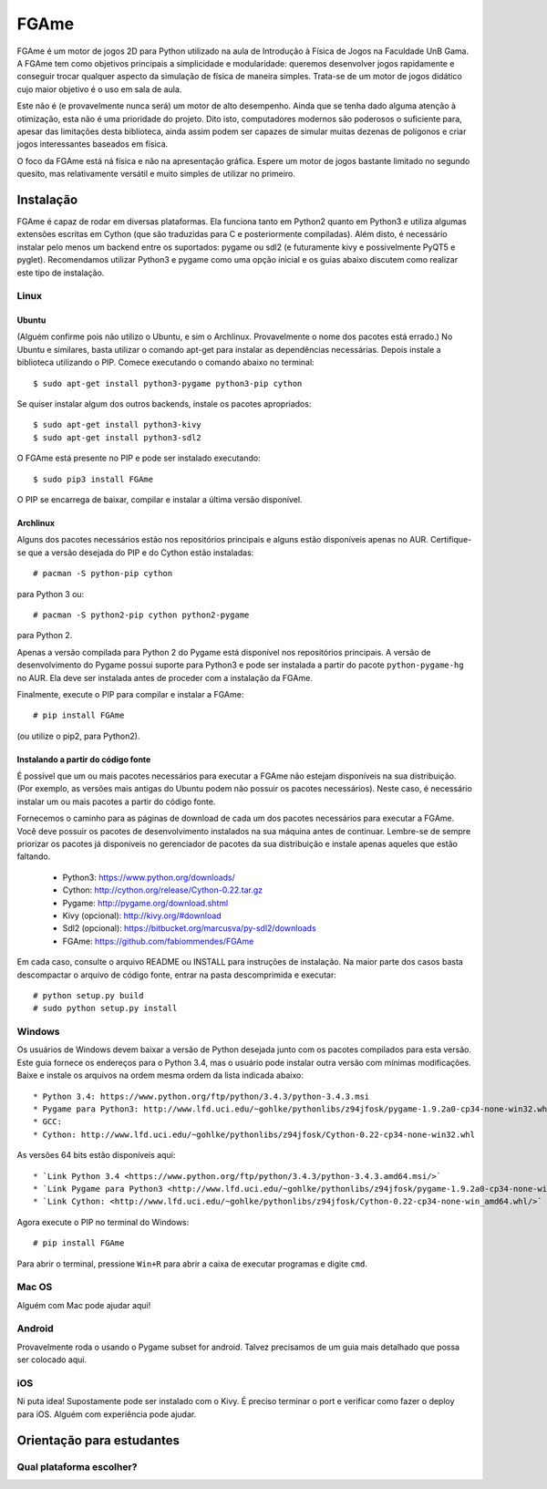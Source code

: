 =====
FGAme
=====

FGAme é um motor de jogos 2D para Python utilizado na aula de Introdução à 
Física de Jogos na Faculdade UnB Gama. A FGAme tem como objetivos principais a simplicidade e 
modularidade: queremos desenvolver jogos rapidamente e conseguir trocar qualquer 
aspecto da simulação de física de maneira simples. Trata-se de
um motor de jogos didático cujo maior objetivo é o uso em sala de aula. 

Este não é (e provavelmente nunca será) um motor de alto desempenho. Ainda que
se tenha dado alguma atenção à otimização, esta não é uma prioridade do projeto.
Dito isto, computadores modernos são poderosos o suficiente para, apesar das 
limitações desta biblioteca, ainda assim podem ser capazes de simular muitas 
dezenas de polígonos e criar jogos interessantes baseados em física.

O foco da FGAme está ná física e não na apresentação gráfica. Espere um motor 
de jogos bastante limitado no segundo quesito, mas relativamente versátil e 
muito simples de utilizar no primeiro.

Instalação
==========

FGAme é capaz de rodar em diversas plataformas. Ela funciona tanto em 
Python2 quanto em Python3 e utiliza algumas extensões escritas em Cython (que 
são traduzidas para C e posteriormente compiladas). Além disto, é necessário
instalar pelo menos um backend entre os suportados: pygame ou sdl2 (e 
futuramente kivy e possivelmente PyQT5 e pyglet). Recomendamos utilizar Python3
e pygame como uma opção inicial e os guias abaixo discutem como realizar este
tipo de instalação.

Linux
-----

Ubuntu
......

(Alguém confirme pois não utilizo o Ubuntu, e sim o Archlinux. Provavelmente
o nome dos pacotes está errado.)
No Ubuntu e similares, basta utilizar o comando apt-get para instalar as 
dependências necessárias. Depois instale a biblioteca utilizando o PIP. Comece 
executando o comando abaixo no terminal::

  $ sudo apt-get install python3-pygame python3-pip cython

Se quiser instalar algum dos outros backends, instale os pacotes apropriados::

  $ sudo apt-get install python3-kivy
  $ sudo apt-get install python3-sdl2

O FGAme está presente no PIP e pode ser instalado executando::

  $ sudo pip3 install FGAme

O PIP se encarrega de baixar, compilar e instalar a última versão disponível.

Archlinux
.........

Alguns dos pacotes necessários estão nos repositórios principais e alguns estão
disponíveis apenas no AUR. Certifique-se que a versão desejada do PIP e do 
Cython estão instaladas:: 

  # pacman -S python-pip cython
  
para Python 3 ou::

  # pacman -S python2-pip cython python2-pygame
  
para Python 2.

Apenas a versão compilada para Python 2 do Pygame está disponível nos 
repositórios principais. A versão de desenvolvimento do Pygame possui suporte 
para Python3 e pode ser instalada a partir do pacote ``python-pygame-hg`` no 
AUR. Ela deve ser instalada antes de proceder com a instalação da FGAme.

Finalmente, execute o PIP para compilar e instalar a FGAme::

   # pip install FGAme

(ou utilize o pip2, para Python2).

Instalando a partir do código fonte
...................................

É possível que um ou mais pacotes necessários para executar a FGAme não estejam 
disponíveis na sua distribuição. (Por exemplo, as versões mais antigas do Ubuntu
podem não possuir os pacotes necessários). Neste caso, é necessário instalar um 
ou mais pacotes a partir do código fonte. 

Fornecemos o caminho para as páginas de download de cada um dos pacotes 
necessários para executar a FGAme. Você deve possuir os pacotes de 
desenvolvimento instalados na sua máquina antes de continuar. Lembre-se de 
sempre priorizar os pacotes já disponíveis no gerenciador de pacotes da sua
distribuição e instale apenas aqueles que estão faltando.

  * Python3: https://www.python.org/downloads/
  * Cython: http://cython.org/release/Cython-0.22.tar.gz
  * Pygame: http://pygame.org/download.shtml
  * Kivy (opcional): http://kivy.org/#download
  * Sdl2 (opcional): https://bitbucket.org/marcusva/py-sdl2/downloads
  * FGAme: https://github.com/fabiommendes/FGAme
  
Em cada caso, consulte o arquivo README ou INSTALL para instruções de 
instalação. Na maior parte dos casos basta descompactar o arquivo de código
fonte, entrar na pasta descomprimida e executar::
 
	# python setup.py build
	# sudo python setup.py install 

Windows
-------

Os usuários de Windows devem baixar a versão de Python desejada junto com os 
pacotes compilados para esta versão. Este guia fornece os endereços para o 
Python 3.4, mas o usuário pode instalar outra versão com mínimas modificações.
Baixe e instale os arquivos na ordem mesma ordem da lista indicada abaixo::

	* Python 3.4: https://www.python.org/ftp/python/3.4.3/python-3.4.3.msi
	* Pygame para Python3: http://www.lfd.uci.edu/~gohlke/pythonlibs/z94jfosk/pygame-1.9.2a0-cp34-none-win32.whl
	* GCC: 
	* Cython: http://www.lfd.uci.edu/~gohlke/pythonlibs/z94jfosk/Cython-0.22-cp34-none-win32.whl
	
As versões 64 bits estão disponíveis aqui::
	
	* `Link Python 3.4 <https://www.python.org/ftp/python/3.4.3/python-3.4.3.amd64.msi/>`
	* `Link Pygame para Python3 <http://www.lfd.uci.edu/~gohlke/pythonlibs/z94jfosk/pygame-1.9.2a0-cp34-none-win_amd64.whl/>`  
	* `Link Cython: <http://www.lfd.uci.edu/~gohlke/pythonlibs/z94jfosk/Cython-0.22-cp34-none-win_amd64.whl/>`


Agora execute o PIP no terminal do Windows::

	# pip install FGAme 

Para abrir o terminal, pressione ``Win+R`` para abrir a caixa de executar 
programas e digite ``cmd``.

Mac OS
------

Alguém com Mac pode ajudar aqui!

Android
-------

Provavelmente roda o usando o Pygame subset for android. Talvez precisamos de 
um guia mais detalhado que possa ser colocado aqui.

iOS
---

Ni puta idea! Supostamente pode ser instalado com o Kivy. É preciso terminar o
port e verificar como fazer o deploy para iOS. Alguém com experiência pode ajudar.


Orientação para estudantes
==========================

Qual plataforma escolher?
-------------------------







